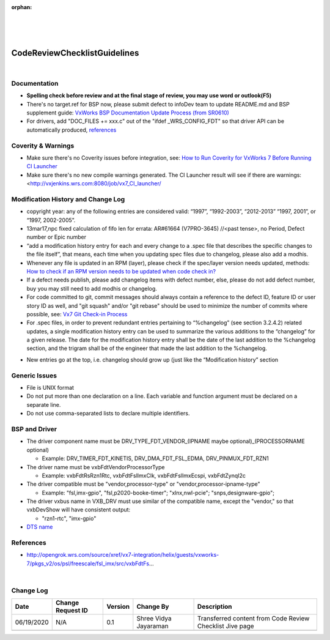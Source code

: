 ﻿:orphan:
|
|
|

================================= 
CodeReviewChecklistGuidelines
=================================

|

**Documentation**
------------------

- **Spelling check before review and at the final stage of review, you may use word or outlook(F5)**
- There's no target.ref for BSP now, please submit defect to infoDev team to update README.md and BSP supplement guide: `VxWorks BSP Documentation Update Process (from SR0610) <https://jive.windriver.com/docs/DOC-75523>`__ 
- For drivers, add "DOC_FILES += xxx.c" out of the "ifdef _WRS_CONFIG_FDT" so that driver API can be automatically produced, `references <http://opengrok.wrs.com/source/xref/vx7-integration/helix/guests/vxworks-7/pkgs_v2/os/psl/renesas/renesas_rz/src/vxbFdtRsRzn1Timer.mk#20>`__
 

**Coverity & Warnings**
-----------------------

- Make sure there's no Coverity issues before integration, see: `How to Run Coverity for VxWorks 7 Before Running CI Launcher <https://jive.windriver.com/docs/DOC-71808>`_ 
- Make sure there's no new compile warnings generated. The CI Launcher result will see if there are warnings: <http://vxjenkins.wrs.com:8080/job/vx7_CI_launcher/ 
 

**Modification History and Change Log**
----------------------------------------

- copyright year: any of the following entries are considered valid: “1997”, “1992-2003”, “2012-2013” “1997, 2001”, or “1997, 2002-2005”.
- 13mar17,npc fixed calculation of fifo len for errata: AR#61664 (V7PRO-3645)    //<past tense>, no Period, Defect number or Epic number
- “add a modification history entry for each and every change to a .spec file that describes the specific changes to the file itself”, that means, each time when you updating spec files due to changelog, please also add a modhis.
- Whenever any file is updated in an RPM (layer), please check if the spec/layer version needs updated, methods: `How to check if an RPM version needs to be updated when code check in? <https://jive.windriver.com/docs/DOC-74083>`__ 
- If a defect needs publish, please add changelog items with defect number, else, please do not add defect number, buy you may still need to add modhis or changelog.
- For code committed to git, commit messages should always contain a reference to the defect ID, feature ID or user story ID as well, and "git squash" and/or "git rebase" should be used to minimize the number of commits where possible, see: `Vx7 Git Check-in Process <https://jive.windriver.com/docs/DOC-72793>`__
- For .spec files, in order to prevent redundant entries pertaining to “%changelog” (see section 3.2.4.2) related updates, a single modification history entry can be used to summarize the various additions to the “changelog” for a given release. The date for the modification history entry shall be the date of the last addition to the %changelog section, and the trigram shall be of the engineer that made the last addition to the %changelog.

|image0|

- New entries go at the top, i.e. changelog should grow up (just like the “Modification history” section


**Generic Issues**
-------------------

- File is UNIX format
- Do not put more than one declaration on a line. Each variable and function argument must be declared on a separate line. 
- Do not use comma-separated lists to declare multiple identifiers.

|image1|

|image2|

|image3|

|image4|

|image5|


**BSP and Driver**
--------------------

- The driver component name must be DRV_TYPE_FDT_VENDOR_(IPNAME maybe optional)_(PROCESSORNAME optional)

  - Example: DRV_TIMER_FDT_KINETIS, DRV_DMA_FDT_FSL_EDMA, DRV_PINMUX_FDT_RZN1 
  
- The driver name must be vxbFdtVendorProcessorType

  - Example: vxbFdtRsRzn1Rtc, vxbFdtFslImxClk, vxbFdtFslImxEcspi, vxbFdtZynqI2c
  
- The driver compatible must be "vendor,processor-type" or "vendor,processor-ipname-type" 

  - Example: "fsl,imx-gpio", "fsl,p2020-booke-timer"; "xlnx,nwl-pcie"; "snps,designware-gpio";
  
- The driver vxbus name in VXB_DRV must use similar of the compatible name, except the "vendor," so that vxbDevShow will have consistent output:

  - "rzn1-rtc", "imx-gpio"
  
- `DTS name <https://jive.windriver.com/docs/DOC-72547>`__



**References**
-------------------

- http://opengrok.wrs.com/source/xref/vx7-integration/helix/guests/vxworks-7/pkgs_v2/os/psl/freescale/fsl_imx/src/vxbFdtFs… 

|

**Change Log**
--------------

+----------------+----------------+----------------+----------------+---------------------------------------+
| **Date**       | **Change       | **Version**    | **Change By**  | **Description**                       |
|                | Request ID**   |                |                |                                       |
+----------------+----------------+----------------+----------------+---------------------------------------+
| 06/19/2020     | N/A            | 0.1            | Shree Vidya    | Transferred content from Code Review  |
|                |                |                | Jayaraman      | Checklist Jive page                   |
+----------------+----------------+----------------+----------------+---------------------------------------+
|                |                |                |                |                                       |
+----------------+----------------+----------------+----------------+---------------------------------------+


.. |image0| image:: ../../../_static/CoreDev/CodingIntBuild/CodeReviewChecklistGuidelines_Image0.jpg
.. |image1| image:: ../../../_static/CoreDev/CodingIntBuild/CodeReviewChecklistGuidelines_Image1.jpg
.. |image2| image:: ../../../_static/CoreDev/CodingIntBuild/CodeReviewChecklistGuidelines_Image2.jpg
.. |image3| image:: ../../../_static/CoreDev/CodingIntBuild/CodeReviewChecklistGuidelines_Image3.jpg
.. |image4| image:: ../../../_static/CoreDev/CodingIntBuild/CodeReviewChecklistGuidelines_Image4.jpg
.. |image5| image:: ../../../_static/CoreDev/CodingIntBuild/CodeReviewChecklistGuidelines_Image5.jpg